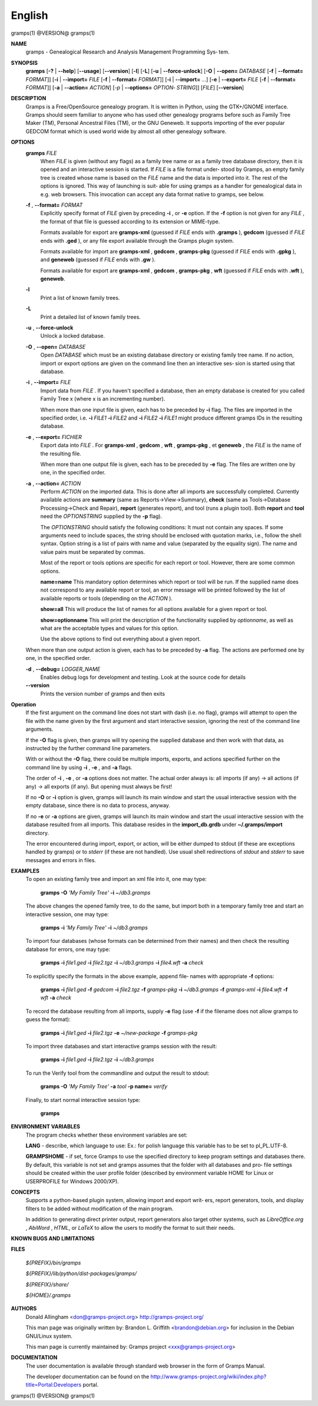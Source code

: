 English
=======

gramps(1)                @VERSION@               gramps(1)



**NAME**
       gramps - Genealogical Research and Analysis Management Programming Sys‐
       tem.


**SYNOPSIS**
       **gramps** [**-?** | **--help**] [**--usage**] [**--version**]
       [**-l**] [**-L**] [**-u** | **--force-unlock**] [**-O** | **--open=** *DATABASE*
       [**-f** | **--format=** *FORMAT*]] [**-i** | **--import=** *FILE*
       [**-f** | **--format=** *FORMAT*]] [**-i** | **--import=** *...*]
       [**-e** | **--export=** *FILE* [**-f** | **--format=** *FORMAT*]]
       [**-a** | **--action=** *ACTION*] [*-p* | **--options=** *OPTION‐
       STRING*]] [*FILE*] [**--version**]


**DESCRIPTION**
       Gramps is a Free/OpenSource genealogy program. It is written in Python,
       using  the GTK+/GNOME interface.  Gramps should seem familiar to anyone
       who has used other genealogy programs before such as Family Tree  Maker
       (TM),   Personal Ancestral Files (TM), or the GNU Geneweb.  It supports
       importing of the ever popular GEDCOM format which is used world wide by
       almost all other genealogy software.


**OPTIONS**
       **gramps** *FILE*
          When *FILE* is given (without any flags) as a family tree name or
          as a family tree database directory, then it is opened and an
          interactive  session is started. If *FILE* is a file format under‐
          stood by Gramps, an empty family tree is created  whose name is
          based  on  the *FILE* name and the data is imported into it. The
          rest of the options is ignored. This way of launching is suit‐
          able for using gramps as a handler for genealogical data in e.g.
          web browsers. This invocation can accept any data format  native
          to gramps, see below.


       **-f** , **--format=** *FORMAT*
          Explicitly specify format of *FILE* given by preceding **-i** ,
          or **-e** option. If the **-f** option is not given for any
          *FILE* , the format of that file is guessed according to its extension
          or MIME-type.

          Formats  available for export are **gramps-xml** (guessed if *FILE*
          ends with **.gramps** ), **gedcom** (guessed if *FILE* ends with
          **.ged** ), or any file export available through the Gramps plugin 
          system.

          Formats available for import are **gramps-xml** , **gedcom** ,
          **gramps-pkg** (guessed if *FILE* ends with **.gpkg** ),
          and **geneweb** (guessed if *FILE* ends with **.gw** ).

          Formats available for export are **gramps-xml** , **gedcom** , 
          **gramps-pkg** , **wft** (guessed if *FILE* ends with **.wft** ), 
          **geneweb**.


       **-l**     
          Print a list of known family trees.
       
       
       **-L**     
          Print a detailed list of known family trees.


       **-u** , **--force-unlock**
          Unlock a locked database.


       **-O** , **--open=** *DATABASE*
          Open *DATABASE* which  must be an existing database directory or
          existing family tree name. If no action, import or export
          options are given on the command line then an interactive ses‐
          sion is started using that database.


       **-i** , **--import=** *FILE*
          Import data from *FILE* . If you haven't specified a database, then
          an empty database is created for you called Family Tree x
          (where x is an incrementing number).

          When more than one input file is given, each has to be preceded
          by **-i** flag. The files are imported in the specified order, i.e.
          **-i** *FILE1* **-i** *FILE2* and **-i** *FILE2* **-i** *FILE1* 
          might produce different gramps IDs in the resulting database.
          
          
       **-e** , **--export=** *FICHIER*
          Export data into *FILE* . For **gramps-xml** , **gedcom** 
          , **wft** , **gramps-pkg** , et **geneweb** , the *FILE* is the 
          name of the resulting file.
          
          When more than one output file is given, each has to be preceded 
          by **-e** flag. The files are written one by one, in the specified order.


       **-a** , **--action=** *ACTION*
          Perform *ACTION* on the imported data. This is done after all
          imports are successfully completed. Currently available  actions
          are **summary** (same  as  Reports->View->Summary), **check** (same as
          Tools->Database Processing->Check and Repair), **report** (generates
          report),  and  tool  (runs a plugin tool).  Both **report** and **tool**
          need the *OPTIONSTRING* supplied by the **-p** flag).

          The *OPTIONSTRING* should satisfy the following conditions:
          It must not contain any  spaces. If some arguments need to
          include spaces, the string should be enclosed with quotation
          marks, i.e., follow the shell syntax. Option string is a list
          of  pairs  with name and value (separated by the equality sign).
          The name and value pairs must be separated by commas.

          Most of the report or tools options are specific for each report
          or tool. However, there are some common options.

          **name=name**
          This mandatory option determines which report or tool will be
          run. If the supplied name does not correspond to any  available
          report or tool, an error message will be printed followed by the
          list of available reports or tools (depending on the *ACTION* ).

          **show=all**
          This will produce the list of names for all options available
          for a given report or tool.

          **show=optionname**
          This will print the description of the functionality supplied by
          *optionname*, as well as what are the acceptable types and  values
          for this option.

          Use the above options to find out everything about a given
          report.


       When more than one output action is given, each has to be preceded  by
       **-a** flag. The actions are performed one by one, in the specified order.


       **-d** , **--debug=** *LOGGER_NAME*
          Enables debug logs for development and testing. Look at the
          source code for details

       **--version**
          Prints the version number of gramps and then exits




**Operation**
       If the first argument on the command line does not start with dash
       (i.e. no flag), gramps will attempt to open the file with the name
       given by the first argument and start interactive session, ignoring the
       rest of the command line arguments.


       If the  **-O** flag is given, then gramps will try opening the supplied
       database and then work with that data, as instructed by the further
       command line parameters.


       With or without the **-O** flag, there could be multiple imports, exports,
       and actions specified further on the command line by using **-i** , 
       **-e** , and **-a** flags.


       The order of **-i** , **-e** , or **-a** options does not matter. The actual order
       always is: all imports (if any) -> all actions (if any) -> all  exports
       (if any). But opening must always be first!


       If no **-O** or **-i** option is given, gramps will launch its main window and
       start the usual interactive session with the empty database, since
       there is no data to process, anyway.


       If no **-e**  or **-a** options are given, gramps will launch its main window
       and start the usual interactive session with the database resulted from
       all imports. This database resides in the **import_db.grdb** under
       **~/.gramps/import** directory.


       The error encountered during import, export, or action, will be  either
       dumped to stdout (if  these  are exceptions handled by gramps) or to
       *stderr* (if these are not handled). Use usual shell redirections of
       *stdout* and *stderr* to save messages and errors in files.


**EXAMPLES**
       To open an existing family tree and import an xml file into it, one
       may type:
          
          **gramps -O** *'My Family Tree'* **-i** *~/db3.gramps*

       The above changes the opened family tree, to do the  same, but import
       both in a temporary family tree and start an interactive session, one
       may type:
       
          **gramps -i** *'My Family Tree'* **-i** *~/db3.gramps*

       To import four databases (whose formats can be  determined from their
       names) and then check the resulting database for errors, one may type:
       
          **gramps -i** *file1.ged* **-i** *file2.tgz* **-i** *~/db3.gramps* 
          **-i** *file4.wft* **-a** *check*

       To explicitly specify the formats in the above  example,  append  file‐
       names with appropriate **-f** options:
          
          **gramps -i** *file1.ged* **-f** *gedcom* **-i** *file2.tgz* **-f** 
          *gramps-pkg* **-i** *~/db3.gramps* **-f** *gramps-xml* **-i** *file4.wft*
          **-f** *wft* **-a** *check*

       To record the database resulting from all imports, supply **-e** flag  (use
       **-f** if the filename does not allow gramps to guess the format):
       
          **gramps -i** *file1.ged* **-i** *file2.tgz* **-e** *~/new-package*
          **-f** *gramps-pkg*

       To import three databases and start interactive gramps session with the
       result:
          
          **gramps -i** *file1.ged* **-i** *file2.tgz* **-i** *~/db3.gramps*

       To run the Verify tool from the commandline and output the result to
       stdout:
       
          **gramps -O** *'My Family Tree'* **-a** *tool* **-p name=** *verify*

       Finally, to start normal interactive session type:
       
          **gramps**


**ENVIRONMENT VARIABLES**
       The program checks whether these environment variables are set:

       **LANG**  -  describe, which language to use: Ex.: for polish language this
       variable has to be set to pl_PL.UTF-8.

       **GRAMPSHOME** - if set, force Gramps to use  the  specified  directory  to
       keep program settings and databases there. By default, this variable is
       not set and gramps assumes that the folder with all databases and  pro‐
       file  settings  should  be  created  within  the  user  profile  folder
       (described by environment variable HOME for Linux  or  USERPROFILE  for
       Windows 2000/XP).


**CONCEPTS**
       Supports a python-based plugin system, allowing import and export writ‐
       ers, report generators, tools, and display filters to be added  without
       modification of the main program.

       In addition to generating direct printer output, report generators also
       target other systems, such as *LibreOffice.org* , *AbiWord* , *HTML*,  
       or *LaTeX* to allow the users to modify the format to suit their needs.


**KNOWN BUGS AND LIMITATIONS**

**FILES**
       
       *${PREFIX}/bin/gramps*
       
       *${PREFIX}/lib/python/dist-packages/gramps/*
       
       *${PREFIX}/share/*
       
       *${HOME}/.gramps*


**AUTHORS**
       Donald Allingham <don@gramps-project.org>
       http://gramps-project.org/

       This man page was originally written by:
       Brandon L. Griffith <brandon@debian.org>
       for inclusion in the Debian GNU/Linux system.

       This man page is currently maintained by:
       Gramps project <xxx@gramps-project.org>


**DOCUMENTATION**
       The user documentation is available through standard web browser
       in the form of Gramps Manual.

       The developer documentation can be found on the 
       http://www.gramps-project.org/wiki/index.php?title=Portal:Developers 
       portal.



gramps(1)                 @VERSION@               gramps(1)
